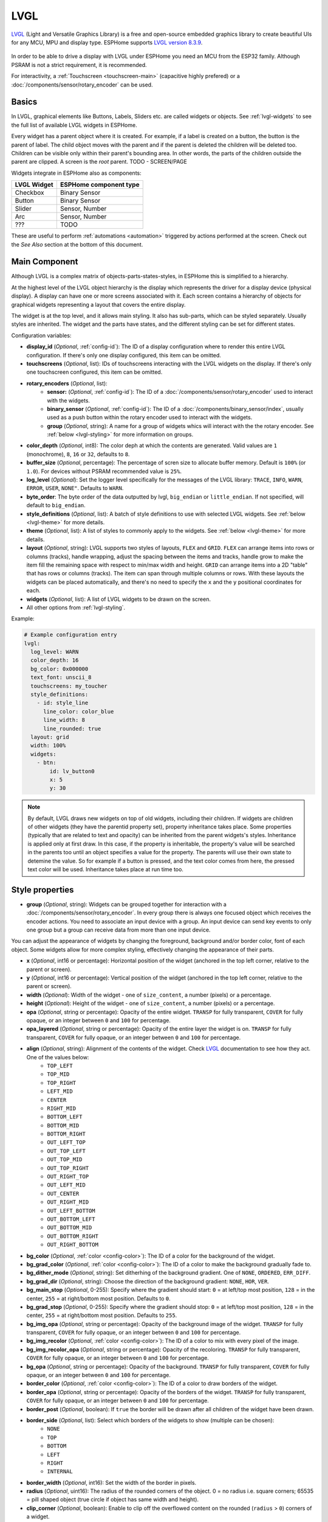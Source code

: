 .. _lvgl-main:

LVGL
====

.. seo::
    :description: LVGL - ESPHome Displays showing contents created with Light and Versatile Graphics Library
    :image: /images/logo_lvgl.png


`LVGL <https://lvgl.io/>`__ (Light and Versatile Graphics Library) is a free and open-source 
embedded graphics library to create beautiful UIs for any MCU, MPU and display type. ESPHome supports
`LVGL version 8.3.9 <https://docs.lvgl.io/8.3/>`__.

.. figure:: /images/logo_lvgl.png
    :align: center

In order to be able to drive a display with LVGL under ESPHome you need an MCU from the ESP32 family. Although
PSRAM is not a strict requirement, it is recommended.

For interactivity, a :ref:`Touchscreen <touchscreen-main>` (capacitive highly prefered) or a :doc:`/components/sensor/rotary_encoder` can be used.

Basics
------

In LVGL, graphical elements like Buttons, Labels, Sliders etc. are called widgets or objects. See :ref:`lvgl-widgets` to see the full
list of available LVGL widgets in ESPHome.

Every widget has a parent object where it is created. For example, if a label is created on a button, the button is the parent of label.
The child object moves with the parent and if the parent is deleted the children will be deleted too. Children can be visible only within
their parent's bounding area. In other words, the parts of the children outside the parent are clipped. A screen is the *root* parent.
TODO - SCREEN/PAGE

Widgets integrate in ESPHome also as components:

+-------------+------------------------+ 
| LVGL Widget | ESPHome component type | 
+=============+========================+
| Checkbox    | Binary Sensor          | 
+-------------+------------------------+ 
| Button      | Binary Sensor          | 
+-------------+------------------------+ 
| Slider      | Sensor, Number         | 
+-------------+------------------------+ 
| Arc         | Sensor, Number         | 
+-------------+------------------------+ 
| ???         | TODO                   | 
+-------------+------------------------+ 

These are useful to perform :ref:`automations <automation>` triggered by actions performed at the screen. Check out the *See Also*
section at the bottom of this document.

Main Component
--------------

Although LVGL is a complex matrix of objects-parts-states-styles, in ESPHome this is simplified to a hierarchy.

At the highest level of the LVGL object hierarchy is the display which represents the driver for a display device (physical display). A display can have one or more screens associated with it. Each screen contains a hierarchy of objects for graphical widgets representing a layout that covers the entire display.

The widget is at the top level, and it allows main styling. It also has sub-parts, which can be styled separately. 
Usually styles are inherited. The widget and the parts have states, and the different styling can be set for different states.

Configuration variables:

- **display_id** (*Optional*, :ref:`config-id`): The ID of a display configuration where to render this entire LVGL configuration. If there's only one display configured, this item can be omitted.
- **touchscreens** (*Optional*, list): IDs of touchscreens interacting with the LVGL widgets on the display. If there's only one touchscreen configured, this item can be omitted.
- **rotary_encoders** (*Optional*, list): 
    - **sensor:** (*Optional*, :ref:`config-id`): The ID of a :doc:`/components/sensor/rotary_encoder` used to interact with the widgets.
    - **binary_sensor** (*Optional*, :ref:`config-id`): The ID of a :doc:`/components/binary_sensor/index`, usually used as a push button within the rotary encoder used to interact with the widgets.
    - **group** (*Optional*, string): A name for a group of widgets whics will interact with the the rotary encoder. See :ref:`below <lvgl-styling>` for more information on groups.
- **color_depth** (*Optional*, int8): The color deph at which the contents are generated. Valid values are ``1`` (monochrome), ``8``, ``16`` or ``32``, defaults to ``8``.
- **buffer_size** (*Optional*, percentage): The percentage of scren size to allocate buffer memory. Default is ``100%`` (or ``1.0``). For devices without PSRAM recommended value is ``25%``. 
- **log_level** (*Optional*): Set the logger level specifically for the messages of the LVGL library: ``TRACE``, ``INFO``, ``WARN``, ``ERROR``, ``USER``, ``NONE"``. Defaults to ``WARN``.
- **byte_order**: The byte order of the data outputted by lvgl, ``big_endian`` or ``little_endian``. If not specified, will default to ``big_endian``.
- **style_definitions** (*Optional*, list): A batch of style definitions to use with selected LVGL widgets. See :ref:`below <lvgl-theme>` for more details. 
- **theme** (*Optional*, list): A list of styles to commonly apply to the widgets. See :ref:`below <lvgl-theme>` for more details. 
- **layout** (*Optional*, string): LVGL supports two styles of layouts, ``FLEX`` and ``GRID``. ``FLEX`` can arrange items into rows or columns (tracks), handle wrapping, adjust the spacing between the items and tracks, handle grow to make the item fill the remaining space with respect to min/max width and height. ``GRID`` can arrange items into a 2D "table" that has rows or columns (tracks). The item can span through multiple columns or rows. With these layouts the widgets can be placed automatically, and there's no need to specify the ``x`` and the ``y`` positional coordinates for each.
- **widgets** (*Optional*, list): A list of LVGL widgets to be drawn on the screen.
- All other options from :ref:`lvgl-styling`.

Example:

.. code-block:: yaml

    # Example configuration entry
    lvgl:
      log_level: WARN
      color_depth: 16
      bg_color: 0x000000
      text_font: unscii_8
      touchscreens: my_toucher
      style_definitions:
        - id: style_line
          line_color: color_blue
          line_width: 8
          line_rounded: true
      layout: grid
      width: 100%
      widgets:
        - btn:
            id: lv_button0
            x: 5
            y: 30


.. note::

    By default, LVGL draws new widgets on top of old widgets, including their children. If widgets are children of other widgets (they have the parentid property set), property inheritance takes place. Some properties (typically that are related to text and opacity) can be inherited from the parent widgets's styles. Inheritance is applied only at first draw. In this case, if the property is inheritable, the property's value will be searched in the parents too until an object specifies a value for the property. The parents will use their own state to detemine the value. So for example if a button is pressed, and the text color comes from here, the pressed text color will be used. Inheritance takes place at run time too.


.. _lvgl-styling:

Style properties
----------------

- **group** (*Optional*, string): Widgets can be grouped together for interaction with a :doc:`/components/sensor/rotary_encoder`. In every group there is always one focused object which receives the encoder actions. You need to associate an input device with a group. An input device can send key events to only one group but a group can receive data from more than one input device.


You can adjust the appearance of widgets by changing the foreground, background and/or border color, font of each object. Some widgets allow for more complex styling, effectively changing the appearance of their parts. 

- **x** (*Optional*, int16 or percentage): Horizontal position of the widget (anchored in the top left corner, relative to the parent or screen).
- **y** (*Optional*, int16 or percentage): Vertical position of the widget (anchored in the top left corner, relative to the parent or screen).
- **width** (*Optional*): Width of the widget - one of ``size_content``, a number (pixels) or a percentage.
- **height** (*Optional*): Height of the widget - one of ``size_content``, a number (pixels) or a percentage.
- **opa** (*Optional*, string or percentage): Opacity of the entire widget. ``TRANSP`` for fully transparent, ``COVER`` for fully opaque, or an integer between ``0`` and ``100`` for percentage.
- **opa_layered** (*Optional*, string or percentage): Opacity of the entire layer the widget is on. ``TRANSP`` for fully transparent, ``COVER`` for fully opaque, or an integer between ``0`` and ``100`` for percentage.
- **align** (*Optional*, string): Alignment of the contents of the widget. Check `LVGL <components/images/lvgl_align.png>`__ documentation to see how they act. One of the values below:
    - ``TOP_LEFT``
    - ``TOP_MID``
    - ``TOP_RIGHT``
    - ``LEFT_MID``
    - ``CENTER``
    - ``RIGHT_MID``
    - ``BOTTOM_LEFT``
    - ``BOTTOM_MID``
    - ``BOTTOM_RIGHT``
    - ``OUT_LEFT_TOP``
    - ``OUT_TOP_LEFT``
    - ``OUT_TOP_MID``
    - ``OUT_TOP_RIGHT``
    - ``OUT_RIGHT_TOP``
    - ``OUT_LEFT_MID``
    - ``OUT_CENTER``
    - ``OUT_RIGHT_MID``
    - ``OUT_LEFT_BOTTOM``
    - ``OUT_BOTTOM_LEFT``
    - ``OUT_BOTTOM_MID``
    - ``OUT_BOTTOM_RIGHT``
    - ``OUT_RIGHT_BOTTOM``
- **bg_color** (*Optional*, :ref:`color <config-color>`): The ID of a color for the background of the widget.
- **bg_grad_color** (*Optional*, :ref:`color <config-color>`): The ID of a color to make the background gradually fade to.
- **bg_dither_mode** (*Optional*, string): Set ditherhing of the background gradient. One of ``NONE``, ``ORDERED``, ``ERR_DIFF``.
- **bg_grad_dir** (*Optional*, string): Choose the direction of the background gradient: ``NONE``, ``HOR``, ``VER``.
- **bg_main_stop** (*Optional*, 0-255): Specify where the gradient should start: ``0`` = at left/top most position, ``128`` = in the center, ``255`` = at right/bottom most position. Defaults to ``0``.
- **bg_grad_stop** (*Optional*, 0-255): Specify where the gradient should stop: ``0`` = at left/top most position, ``128`` = in the center, ``255`` = at right/bottom most position. Defaults to ``255``.
- **bg_img_opa** (*Optional*, string or percentage): Opacity of the background image of the widget. ``TRANSP`` for fully transparent, ``COVER`` for fully opaque, or an integer between ``0`` and ``100`` for percentage.
- **bg_img_recolor** (*Optional*, :ref:`color <config-color>`): The ID of a color to mix with every pixel of the image. 
- **bg_img_recolor_opa** (*Optional*, string or percentage): Opacity of the recoloring. ``TRANSP`` for fully transparent, ``COVER`` for fully opaque, or an integer between ``0`` and ``100`` for percentage.
- **bg_opa** (*Optional*, string or percentage): Opacity of the background. ``TRANSP`` for fully transparent, ``COVER`` for fully opaque, or an integer between ``0`` and ``100`` for percentage.
- **border_color** (*Optional*, :ref:`color <config-color>`): The ID of a color to draw borders of the widget.
- **border_opa** (*Optional*, string or percentage): Opacity of the borders of the widget. ``TRANSP`` for fully transparent, ``COVER`` for fully opaque, or an integer between ``0`` and ``100`` for percentage.
- **border_post** (*Optional*, boolean): If ``true`` the border will be drawn after all children of the widget have been drawn.
- **border_side** (*Optional*, list): Select which borders of the widgets to show (multiple can be chosen):
    - ``NONE``
    - ``TOP``
    - ``BOTTOM``
    - ``LEFT``
    - ``RIGHT``
    - ``INTERNAL``
- **border_width** (*Optional*, int16): Set the width of the border in pixels.
- **radius** (*Optional*, uint16): The radius of the rounded corners of the object. 0 = no radius i.e. square corners; 65535 = pill shaped object (true circle if object has same width and height).
- **clip_corner** (*Optional*, boolean): Enable to clip off the overflowed content on the rounded (``radius`` > ``0``) corners of a widget.
- **text_align** (*Optional*, string): Alignment of the text in the widget. One of ``LEFT``, ``CENTER``, ``RIGHT``, ``AUTO``
- **text_color** (*Optional*, :ref:`color <config-color>`): The ID of a color to render the text in.
- **text_decor** (*Optional*, list): Choose decorations for the text: ``NONE``, ``UNDERLINE``, ``STRIKETHROUGH`` (multiple can be chosen)
- **text_font**: (*Optional*, :ref:`font <lvgl-fonts>`):  The ID or the C array file of the font used to render the text.
- **text_letter_space** (*Optional*, int16): Characher spacing of the text.
- **text_line_space** (*Optional*, int16): Line spacing of the text.
- **text_opa** (*Optional*, string or percentage): Opacity of the text. ``TRANSP`` for fully transparent, ``COVER`` for fully opaque, or an integer between ``0`` and ``100`` for percentage.
- **line_width** (*Optional*, int16): Set the width of the line in pixels.
- **line_dash_width** (*Optional*, int16): Set the width of the dashes in the line (in pixels).
- **line_dash_gap** (*Optional*, int16): Set the width of the gap between the dashes in the line (in pixels).
- **line_rounded** (*Optional*, boolean): Make the end points of the line rounded. ``true`` rounded, ``false`` perpendicular line ending.
- **line_color** (*Optional*, :ref:`color <config-color>`): The ID of a color for the line.
- **outline_color** (*Optional*, :ref:`color <config-color>`): The ID of a color to draw an outline around the widget.
- **outline_opa** (*Optional*, string or percentage): Opacity of the outline. ``TRANSP`` for fully transparent, ``COVER`` for fully opaque, or an integer between ``0`` and ``100`` for percentage.
- **outline_pad** (*Optional*, int16): Distance between the outline and the widget itself.
- **outline_width** (*Optional*, int16): Set the width of the outline in pixels.
- **pad_all** (*Optional*, int16): Set the padding in all directions, in pixels.
- **pad_top** (*Optional*, int16): Set the padding on the top, in pixels.
- **pad_bottom** (*Optional*, int16): Set the padding on the bottom, in pixels.
- **pad_left** (*Optional*, int16): Set the padding on the left, in pixels.
- **pad_right** (*Optional*, int16): Set the padding on the right, in pixels.
- **pad_row** (*Optional*, int16): Set the padding between the rows of the children elements, in pixels.
- **pad_column** (*Optional*, int16): Set the padding between the columns of the children elements, in pixels.
- **shadow_color** (*Optional*, :ref:`color <config-color>`): The ID of a color to create a drop shadow under the widget.
- **shadow_ofs_x** (*Optional*, int16): Horrizontal offset of the shadow, in pixels
- **shadow_ofs_y** (*Optional*, int16): Vertical offset of the shadow, in pixels
- **shadow_opa** (*Optional*, string or percentage): Opacity of the shadow. ``TRANSP`` for fully transparent, ``COVER`` for fully opaque, or an integer between ``0`` and ``100`` for percentage.
- **shadow_spread** (*Optional*, int16): Spread of the shadow, in pixels.
- **shadow_width** (*Optional*, int16): Width of the shadow, in pixels.
- **transform_angle** (*Optional*, 0-360): Trannsformation angle of the widget (eg. rotation)
- **transform_height** (*Optional*, int16 or percentage): Trannsformation height of the widget (eg. stretching)
- **transform_pivot_x** (*Optional*, int16 or percentage): Horizontal anchor point of the transformation. Relative to the widget's top left corner.
- **transform_pivot_y** (*Optional*, int16 or percentage): Vertical anchor point of the transformation. Relative to the widget's top left corner.
- **transform_zoom** (*Optional*, 0.1-10):  Trannsformation zoom of the widget (eg. resizing)
- **translate_x** (*Optional*, int16 or percentage): Move of the widget with this value in horizontal direction.
- **translate_y** (*Optional*, int16 or percentage): Move of the widget with this value in vertical direction.
- **max_height** (*Optional*, int16 or percentage): Sets a maximal height. Pixel and percentage values can be used. Percentage values are relative to the height of the parent's content area. Defaults to ``0``.
- **min_height** (*Optional*, int16 or percentage): Sets a minimal height. Pixel and percentage values can be used. Percentage values are relative to the width of the parent's content area. Defaults to ``0``. 
- **max_width** (*Optional*, int16 or percentage): Sets a maximal width. Pixel and percentage values can be used. Percentage values are relative to the height of the parent's content area. Defaults to ``0``.
- **min_width** (*Optional*, int16 or percentage): Sets a minimal width. Pixel and percentage values can be used. Percentage values are relative to the height of the parent's content area. Defaults to ``0``.


In addition to visual stilyng, each widget supports some flags to influence the behavior:

- **hidden** (*Optional*, boolean): 
- **clickable** (*Optional*, boolean): 
- **click_focusable** (*Optional*, boolean): 
- **checkable** (*Optional*, boolean): 
- **scrollable** (*Optional*, boolean): 
- **scroll_elastic** (*Optional*, boolean): 
- **scroll_momentum** (*Optional*, boolean): 
- **scroll_one** (*Optional*, boolean): 
- **scroll_chain_hor** (*Optional*, boolean): 
- **scroll_chain_ver** (*Optional*, boolean): 
- **scroll_chain** (*Optional*, boolean): 
- **scroll_on_focus** (*Optional*, boolean): 
- **scroll_with_arrow** (*Optional*, boolean): 
- **snappable** (*Optional*, boolean): 
- **press_lock** (*Optional*, boolean): 
- **event_bubble** (*Optional*, boolean): 
- **gesture_bubble** (*Optional*, boolean): 
- **adv_hittest** (*Optional*, boolean): 
- **ignore_layout** (*Optional*, boolean): 
- **floating** (*Optional*, boolean): 
- **overflow_visible** (*Optional*, boolean): 
- **layout_1** (*Optional*, boolean): 
- **layout_2** (*Optional*, boolean): 
- **widget_1** (*Optional*, boolean): 
- **widget_2** (*Optional*, boolean): 
- **user_1** (*Optional*, boolean): 
- **user_2** (*Optional*, boolean): 
- **user_3** (*Optional*, boolean): 
- **user_4** (*Optional*, boolean): 


.. _lvgl-theme:

Theming and Styling
-------------------

The widgets support lots of :ref:`lvgl-styling` to customize their appearance and behavior.

You can configure a global theme for all the widgets at the top level with the ``theme`` configuration option. In the example below, all the ``arc``, ``slider``
and ``btn`` widgets will use the styles and properties predefined here. 

.. code-block:: yaml

    lvgl:
      theme:
        arc:
          scroll_on_focus: true
          group: general
        slider:
          scroll_on_focus: true
          group: general
        btn:
          scroll_on_focus: true
          group: general
          border_width: 2
          outline_pad: 6
          pressed:
            border_color: 0xFF0000
          checked:
            border_color: 0xFFFF00
          focused:
            border_color: 0x00FF00

Naturally, you can override these at the indivdual configuration level of each widget. This can be done in batches, using ``style_definitions`` configuration option.
In the example below, you defined ``date_style``:

.. code-block:: yaml

    lvgl:
      style_definitions:
        - id: date_style      # choose an ID for your definition
          text_font: unscii_8
          align: center
          text_color: 0x000000
          bg_opa: cover
          radius: 4
          pad_all: 2


And then you apply these selected styles to two labels, and only change very specific stlye ``y`` locally:

.. code-block:: yaml

    widgets:
      - label:
          id: day_label
          styles: date_style # apply the definiton here by the ID chosen above
          y: -20
      - label:
          id: date_label
          styles: date_style
          y: +20

Additionally, you can change the styles based on the state of the widgets or their parts. Widgets or their parts can have have states:

  - ``default``: Normal, released state
  - ``disabled``: Disabled state
  - ``hovered``: Hovered by mouse (not supported now)
  - ``pressed``: Being pressed
  - ``checked``: Toggled or checked state
  - ``scrolled``: Being scrolled
  - ``focused``: Focused via keypad or encoder or clicked via touchpad/mouse
  - ``focus_key``: Focused via keypad or encoder but not via touchpad/mouse
  - ``edited``: Edit by an encoder
  - ``user_1``: Custom state
  - ``user_2``: Custom state
  - ``user_3``: Custom state
  - ``user_4``: Custom state

In the example below, you have an ``arc`` with some styles set here. Note how you change the ``arc_color`` of the ``indicator`` part, based on state changes:

.. code-block:: yaml

    - arc:
        id: my_arc
        value: 75
        min_value: 1
        max_value: 100
        indicator:
          arc_color: 0xF000FF
          pressed:
            arc_color: 0xFFFF00
          focused:
            arc_color: 0x808080


So the inheritance happens like this: state based styles override the locally specified styles, which override the style definitions, which override the theme, which overrides the top level styles.


.. _lvgl-widgets:

Widgets
-------

Common properties

The properties below are common to all widgets.
TODO



``arc``
*******

The Arc consists of a background and a foreground arc. The foreground (indicator) can be touch-adjusted with a knob.

Specific configuration options:

  - **value** (*Required*, int8): Actual value of the indicator, in ``0``-``100`` range. Defaults to ``0``.
  - **min_value** (*Optional*, int8): Minimum value of the indicator. Defaults to ``0``.
  - **max_value** (*Optional*, int8): Maximum value of the indicator. Defaults to ``100``.
  - **start_angle** (*Optional*, 0-360): start angle of the arc background (see note). Defaults to ``135``.
  - **end_angle** (*Optional*, 0-360): end angle of the arc background (see note). Defaults to ``45``.
  - **rotation** (*Optional*, int8): Offset to the 0 degree position. Defaults to ``0.0``.
  - **adjustable** (*Optional*, boolean): Add a knob that the user can move to change the value. Defaults to ``false``.
  - **mode** (*Optional*, string): One of ``NORMAL``, ``REVERSE``, ``SYMMETRICAL``. Defaults to ``NORMAL``.
  - **change_rate** (*Optional*, int8): If the arc is pressed the current value will set with a limited speed according to the set change rate. The change rate is defined in degree/second. Defaults to ``720``.
  - **arc_opa** (*Optional*, string or percentage): Opacity of the arcs. ``TRANSP`` for fully transparent, ``COVER`` for fully opaque, or an integer between ``0`` and ``100`` for percentage.
  - **arc_color** (*Optional*, :ref:`color <config-color>`): The ID of a color to use to draw the arcs.
  - **arc_rounded** (*Optional*, boolean): Make the end points of the arcs rounded. ``true`` rounded, ``false`` perpendicular line ending.
  - **arc_width** (*Optional*, int16): Set the width of the arcs in pixels.
  - **knob** (*Optional*, list): Adds a knob **part** to control the value. Supports a list of styles and state-based styles to customize.
  - **indicator** (*Optional*, list): Adds an indicator **part** to show the value. Supports a list of styles and state-based styles to customize.
  - any :ref:`Styling <lvgl-styling>` and state-based option to override styles inherited from parent.

  .. note::

      Zero degree is at the middle right (3 o'clock) of the object and the degrees are increasing in a clockwise direction. The angles should be in the ``0``-``360`` range. 

Example:

.. code-block:: yaml

    # Example widget:
    - arc:
        group: general
        scroll_on_focus: true
        id: arc_value
        value: 75
        min_value: 1
        max_value: 100
        arc_color: 0xFF0000
        indicator:
          arc_color: 0xF000FF
          pressed:
            arc_color: 0xFFFF00
          focused:
            arc_color: 0x808080
        knob:
          focused:
            bg_color: 0x808080


``bar``
*******

The bar object has a background and an indicator on it. The width of the indicator is set according to the current value of the bar.

Vertical bars can be created if the width of the object is smaller than its height.

Not only the end, but also the start value of the bar can be set, which changes the start position of the indicator.

Specific configuration options:

  - **value** (*Required*, int8): Actual value of the indicator, in ``0``-``100`` range. Defaults to ``0``.
  - **indicator** (*Optional*, list): Adds an indicator **part**


Example:

.. code-block:: yaml

    # Example widget:
    - 


``btn``
*******

Simple push or toggle button.

Specific configuration options:

  - **value** (*Required*, int8): Actual value of the indicator, in ``0``-``100`` range. Defaults to ``0``.


Example:

.. code-block:: yaml

    # Example widget:
    - 



``btnmatrix``
*************

The Button Matrix object is a lightweight way to display multiple buttons in rows and columns. Lightweight because the buttons are not actually created but just virtually drawn on the fly. This way, one button use only eight extra bytes of memory instead of the ~100-150 bytes a normal Button object plus the 100 or so bytes for the Label object.

Specific configuration options:

  - **value** (*Required*, int8): Actual value of the indicator, in ``0``-``100`` range. Defaults to ``0``.
  - **items** (*Optional*, list): Adds a items **part**


Example:

.. code-block:: yaml

    # Example widget:
    - 



``canvas``
**********

A Canvas inherits from Image where the user can draw anything. Rectangles, texts, images, lines, arcs can be drawn here using lvgl's drawing engine. Additionally "effects" can be applied, such as rotation, zoom and blur.

Specific configuration options:

  - **value** (*Required*, int8): Actual value of the indicator, in ``0``-``100`` range. Defaults to ``0``.


Example:

.. code-block:: yaml

    # Example widget:
    - 



``checkbox``
************

The Checkbox object is made from a "tick box" and a label. When the Checkbox is clicked the tick box is toggled.

Specific configuration options:

  - **value** (*Required*, int8): Actual value of the indicator, in ``0``-``100`` range. Defaults to ``0``.
  - **indicator** (*Optional*, list): Adds an indicator **part**


Example:

.. code-block:: yaml

    # Example widget:
    - 



``dropdown``
************

The drop-down list allows the user to select one value from a list.

The drop-down list is closed by default and displays a single value or a predefined text. When activated (by click on the drop-down list), a list is drawn from which the user may select one option. When the user selects a new value, the list is deleted from the screen.

Specific configuration options:

  - **value** (*Required*, int8): Actual value of the indicator, in ``0``-``100`` range. Defaults to ``0``.
  - **indicator** (*Optional*, list): Adds an indicator **part**


Example:

.. code-block:: yaml

    # Example widget:
    - 



``img``
*******

Images are the basic widgets to display images.

Specific configuration options:

  - **value** (*Required*, int8): Actual value of the indicator, in ``0``-``100`` range. Defaults to ``0``.


Example:

.. code-block:: yaml

    # Example widget:
    - 



``label``
*********

A label is the basic object type that is used to display text.

Specific configuration options:

  - **value** (*Required*, int8): Actual value of the indicator, in ``0``-``100`` range. Defaults to ``0``.
  - **scrollbar** (*Optional*, list): Adds a scrollbar **part**
  - **selected** (*Optional*, list): Adds a selected **part**


Example:

.. code-block:: yaml

    # Example widget:
    - 



``line``
********

The Line object is capable of drawing straight lines between a set of points.

Specific configuration options:

  - **value** (*Required*, int8): Actual value of the indicator, in ``0``-``100`` range. Defaults to ``0``.


Example:

.. code-block:: yaml

    # Example widget:
    - 



``meter``
*********

The Meter widget can visualize data in very flexible ways. In can show arcs, needles, ticks lines and labels.

Specific configuration options:

  - **value** (*Required*, int8): Actual value of the indicator, in ``0``-``100`` range. Defaults to ``0``.


Example:

.. code-block:: yaml

    # Example widget:
    - 


``obj``
*******

The Base Object can be directly used as a simple, empty widget. It is nothing more than a (rounded) rectangle.

You can use it as a parent background shape for other objects. It catches touches!

Specific configuration options:

  - **value** (*Required*, int8): Actual value of the indicator, in ``0``-``100`` range. Defaults to ``0``.


Example:

.. code-block:: yaml

    # Example widget:
    - 




``roller``
**********

Roller allows you to simply select one option from a list by scrolling.

Specific configuration options:

  - **value** (*Required*, int8): Actual value of the indicator, in ``0``-``100`` range. Defaults to ``0``.
  - **selected** (*Optional*, list): Adds a selected **part**


Example:

.. code-block:: yaml

    # Example widget:
    - 



``slider``
**********

The Slider object looks like a Bar supplemented with a knob. The knob can be dragged to set a value. Just like Bar, Slider can be vertical or horizontal.

Specific configuration options:

  - **value** (*Required*, int8): Actual value of the indicator, in ``0``-``100`` range. Defaults to ``0``.
  - **indicator** (*Optional*, list): Adds an indicator **part**
  - **knob** (*Optional*, list): Adds a knob **part**


Example:

.. code-block:: yaml

    # Example widget:
    - 



``switch``
**********

The Switch looks like a little slider and can be used to turn something on and off.

Specific configuration options:

  - **value** (*Required*, int8): Actual value of the indicator, in ``0``-``100`` range. Defaults to ``0``.
  - **indicator** (*Optional*, list): Adds an indicator **part**
  - **knob** (*Optional*, list): Adds a knob **part**


Example:

.. code-block:: yaml

    # Example widget:
    - 



``table``
*********

Tables, as usual, are built from rows, columns, and cells containing texts.

The Table object is very lightweight because only the texts are stored. No real objects are created for cells but they are just drawn on the fly.

Specific configuration options:

  - **value** (*Required*, int8): Actual value of the indicator, in ``0``-``100`` range. Defaults to ``0``.
  - **items** (*Optional*, list): Adds a items **part**
  

Example:

.. code-block:: yaml

    # Example widget:
    - 



``textarea``
************

The Text Area is a Base object with a Label and a cursor on it. Texts or characters can be added to it. Long lines are wrapped and when the text becomes long enough the Text area can be scrolled.

One line mode and password modes are supported.

Specific configuration options:

  - **value** (*Required*, int8): Actual value of the indicator, in ``0``-``100`` range. Defaults to ``0``.
  - **scrollbar** (*Optional*, list): Adds a scrollbar **part**
  - **selected** (*Optional*, list): Adds a selected **part**
  - **cursor** (*Optional*, list): Adds a cursor **part**
  - **textarea_placeholder** (*Optional*, list): Adds a textarea_placeholder **part**

Example:

.. code-block:: yaml

    # Example widget:
    - 




.. _lvgl-fonts:

Fonts
-----

LVGL internally uses fonts in a C array. The library offers by default the following ones preconverted:

- ``montserrat_12_subpx``
- ``montserrat_28_compressed``
- ``dejavu_16_persian_hebrew``
- ``simsun_16_cjk16``
- ``unscii_8``
- ``unscii_16``

These may not contain all the glyphs corresponding to certain diacritic characters. You can generate your own set of glyphs in a C array using LVGL's `Online Font Converter <https://lvgl.io/tools/fontconverter/>`__ or use the tool `Offline <https://github.com/lvgl/lv_font_conv>`__.

In ESPHome you can also use a :ref:`font configured in the normal way<display-fonts>`, conversion will be done while building the binary.




.. _lvgl-onidle-act:

``lvgl.on_idle`` Trigger
------------------------

This :ref:`trigger <automation>` is activated when lvgl enters in idle state after the specified ``timeout``.

- **timeout** (**Required**): :ref:`Time <config-time>` value after which LVGL should enter idle state.

.. code-block:: yaml

    lvgl:
        on_idle:
          timeout: 30s
          then:
            - logger.log: "LVGL is idle"
            - lvgl.pause:
            - light.turn_off:
                id: display_backlight


.. _lvgl-paused-cond:

``lvgl.is_paused`` Condition
----------------------------

This :ref:`condition <config-condition>` checks if LVGL is in paused state or not.

.. code-block:: yaml

    # In some trigger:
    on_...:
      then:
        - if:
            condition: lvgl.is_paused
            then:
              - lvgl.resume:
              - light.turn_on:
                  id: display_backlight


.. _lvgl-idle-cond:

``lvgl.is_idle`` Condition
--------------------------

This :ref:`condition <config-condition>` checks if LVGL is in idle state or not.

.. code-block:: yaml

    # In some trigger:
    on_...:
      then:
        - if:
            condition: lvgl.is_idle
            then:
              - light.turn_off:
                  id: display_backlight


.. _lvgl-pause-act:

``lvgl.pause`` Action
---------------------

This :ref:`action <config-action>` pauses the activity of LVGL, including rendering.

.. code-block:: yaml

    on_...:
      then:
        - lvgl.pause


.. _lvgl-resume-act:

``lvgl.resume`` Action
----------------------

This :ref:`action <config-action>` resumes the activity of LVGL, including rendering.

.. code-block:: yaml

    on_...:
      then:
        - lvgl.resume



Data types
----------

LVLG supports numeric properties only as integer values with variable minimums and maximums. Certain object properties also support negative values.

- ``int8`` (signed) supports values ranging from -128 to 127.
- ``uint8`` (unsigned) supports values ranging from 0 to 255.
- ``int16`` (signed) supports values ranging from -32768 to 32767.   
- ``uint16`` (unsigned) supports values ranging from 0 to 65535.


See Also
--------

- :doc:`/components/binary_sensor/lvgl`
- :doc:`/components/sensor/lvgl`
- :doc:`/components/number/lvgl`
- :doc:`/components/touchscreen/index`
- :doc:`/components/sensor/rotary_encoder`
- `LVGL 8.3 docs <https://docs.lvgl.io/8.3/>`__
- `LVGL Online Font Converter <https://lvgl.io/tools/fontconverter/>`__
- :ghedit:`Edit`
